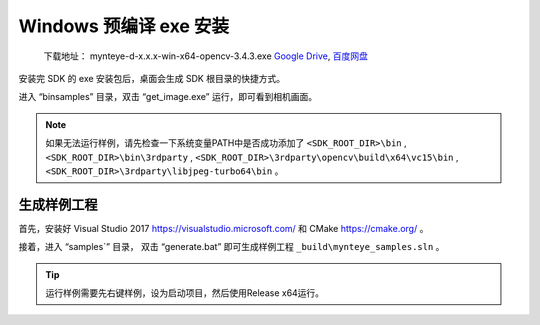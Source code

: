.. role:: raw-latex(raw)
   :format: latex
..

.. _install_exe_win:

Windows 预编译 exe 安装
=======================

   下载地址： mynteye-d-x.x.x-win-x64-opencv-3.4.3.exe `Google
   Drive <https://drive.google.com/open?id=1FQrRdpK51U43ihX5pVkMRUedtOOc0FNg>`__,
   `百度网盘 <https://pan.baidu.com/s/1GeeZ-4-DVyZJ2wUh0aknjQ>`__

安装完 SDK 的 exe 安装包后，桌面会生成 SDK 根目录的快捷方式。

进入 “\bin\samples” 目录，双击 “get_image.exe”
运行，即可看到相机画面。

.. note::

  如果无法运行样例，请先检查一下系统变量PATH中是否成功添加了 ``<SDK_ROOT_DIR>\bin`` , ``<SDK_ROOT_DIR>\bin\3rdparty`` ,
  ``<SDK_ROOT_DIR>\3rdparty\opencv\build\x64\vc15\bin`` , ``<SDK_ROOT_DIR>\3rdparty\libjpeg-turbo64\bin`` 。


生成样例工程
------------

首先，安装好 Visual Studio 2017 https://visualstudio.microsoft.com/ 和
CMake https://cmake.org/ 。

接着，进入 “\samples`” 目录， 双击 “generate.bat”
即可生成样例工程 ``_build\mynteye_samples.sln`` 。

.. tip::

  运行样例需要先右键样例，设为启动项目，然后使用Release x64运行。



